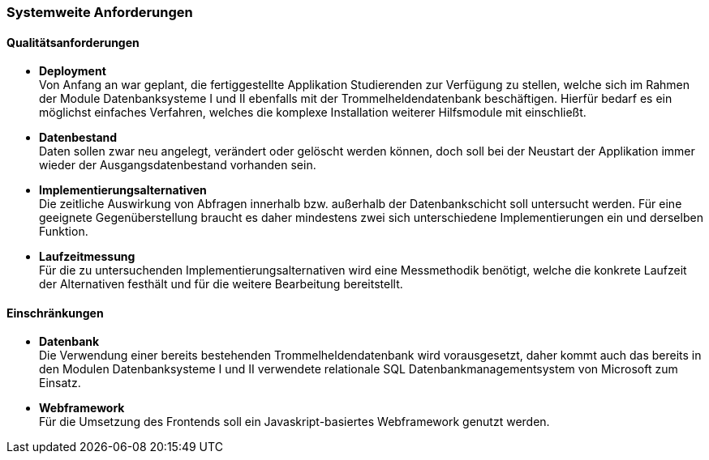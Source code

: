 === Systemweite Anforderungen

==== Qualitätsanforderungen

* *Deployment* +
Von Anfang an war geplant, die fertiggestellte Applikation Studierenden zur Verfügung zu stellen, welche sich im Rahmen der Module Datenbanksysteme I und II ebenfalls mit der Trommelheldendatenbank beschäftigen. Hierfür bedarf es ein möglichst einfaches Verfahren, welches die komplexe Installation weiterer Hilfsmodule mit einschließt.

* *Datenbestand* +
Daten sollen zwar neu angelegt, verändert oder gelöscht werden können, doch soll bei der Neustart der Applikation immer wieder der Ausgangsdatenbestand vorhanden sein.

* *Implementierungsalternativen* +
Die zeitliche Auswirkung von Abfragen innerhalb bzw. außerhalb der Datenbankschicht soll untersucht werden. Für eine geeignete Gegenüberstellung braucht es daher mindestens zwei sich unterschiedene Implementierungen ein und derselben Funktion.

* *Laufzeitmessung* +
Für die zu untersuchenden Implementierungsalternativen wird eine Messmethodik benötigt, welche die konkrete Laufzeit der Alternativen festhält und für die weitere Bearbeitung bereitstellt.

==== Einschränkungen

* *Datenbank* +
Die Verwendung einer bereits bestehenden Trommelheldendatenbank wird vorausgesetzt, daher kommt auch das bereits in den Modulen Datenbanksysteme I und II verwendete relationale SQL Datenbankmanagementsystem von Microsoft zum Einsatz.

* *Webframework* +
Für die Umsetzung des Frontends soll ein Javaskript-basiertes Webframework genutzt werden.
